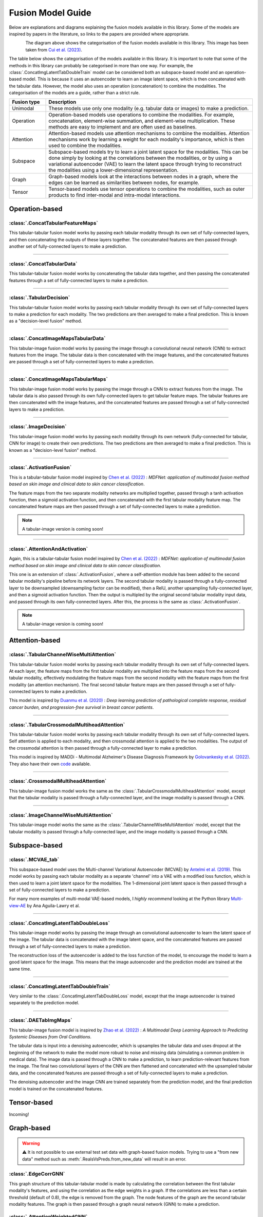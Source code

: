 .. _fusion-model-explanations:

Fusion Model Guide
============================================

Below are explanations and diagrams explaining the fusion models available in this library.
Some of the models are inspired by papers in the literature, so links to the papers are provided
where appropriate.

.. figure:: _static/cui_diagram.jpeg
    :align: left
    :width: 100%
    :alt: Model fusion diagram

The diagram above shows the categorisation of the fusion models available in this library. This image has been taken from `Cui et al. (2023) <https://iopscience.iop.org/article/10.1088/2516-1091/acc2fe>`_.

The table below shows the categorisation of the models available in this library. It is important to note that some of the methods in this library can probably be categorised in more than one way. For example, the :class:`.ConcatImgLatentTabDoubleTrain` model can be considered both an subspace-based model and an operation-based model. This is because it uses an autoencoder to learn an image latent space, which is then concatenated with the tabular data. However, the model also uses an operation (concatenation) to combine the modalities. The categorisation of the models are a guide, rather than a strict rule.

.. list-table::
    :widths: 15 85
    :header-rows: 1

    * - Fusion type
      - Description
    * - Unimodal
      - These models use only one modality (e.g. tabular data or images) to make a prediction.
    * - Operation
      - Operation-based models use operations to combine the modalities. For example, concatenation, element-wise summation, and element-wise multiplication. These methods are easy to implement and are often used as baselines.
    * - Attention
      - Attention-based models use attention mechanisms to combine the modalities. Attention mechanisms work by learning a weight for each modality's importance, which is then used to combine the modalities.
    * - Subspace
      - Subspace-based models try to learn a joint latent space for the modalities. This can be done simply by looking at the correlations between the modalities, or by using a variational autoencoder (VAE) to learn the latent space through trying to reconstruct the modalities using a lower-dimensional representation.
    * - Graph
      - Graph-based models look at the interactions between nodes in a graph, where the edges can be learned as similarities between nodes, for example.
    * - Tensor
      - Tensor-based models use tensor operations to combine the modalities, such as outer products to find inter-modal and intra-modal interactions.



Operation-based
---------------

:class:`.ConcatTabularFeatureMaps`
~~~~~~~~~~~~~~~~~~~~~~~~~~~~~~~~~~~~~~

This tabular-tabular fusion model works by passing each tabular modality through its own set of fully-connected layers, and then concatenating the outputs of these layers together. The concatenated features are then passed through another set of fully-connected layers to make a prediction.

.. image:: _static/ConcatTabularFeatureMaps.png
    :align: left

------

:class:`.ConcatTabularData`
~~~~~~~~~~~~~~~~~~~~~~~~~~~~~~~~~~~~

This tabular-tabular fusion model works by concatenating the tabular data together, and then passing the concatenated features through a set of fully-connected layers to make a prediction.

.. image:: _static/ConcatTabularData.png
    :align: left

-----

:class:`.TabularDecision`
~~~~~~~~~~~~~~~~~~~~~~~~~~~~~~~~~~~~~~

This tabular-tabular fusion model works by passing each tabular modality through its own set of fully-connected layers to make a prediction for each modality. The two predictions are then averaged to make a final prediction. This is known as a "decision-level fusion" method.

.. image:: _static/TabularDecision.png
    :align: left

-----

:class:`.ConcatImageMapsTabularData`
~~~~~~~~~~~~~~~~~~~~~~~~~~~~~~~~~~~~~~

This tabular-image fusion model works by passing the image through a convolutional neural network (CNN) to extract features from the image. The tabular data is then concatenated with the image features, and the concatenated features are passed through a set of fully-connected layers to make a prediction.

.. image:: _static/ConcatImageMapsTabularData.png
    :align: left

-----

:class:`.ConcatImageMapsTabularMaps`
~~~~~~~~~~~~~~~~~~~~~~~~~~~~~~~~~~~~~~

This tabular-image fusion model works by passing the image through a CNN to extract features from the image. The tabular data is also passed through its own fully-connected layers to get tabular feature maps. The tabular features are then concatenated with the image features, and the concatenated features are passed through a set of fully-connected layers to make a prediction.


.. image:: _static/ConcatImageMapsTabularMaps.png
    :align: left

-----

:class:`.ImageDecision`
~~~~~~~~~~~~~~~~~~~~~~~~~~~~~~~~~~~~~~~~~~~~~~~

This tabular-image fusion model works by passing each modality through its own network (fully-connected for tabular, CNN for image) to create their own predictions. The two predictions are then averaged to make a final prediction.
This is known as a "decision-level fusion" method.

.. image:: _static/ImageDecision.png
    :align: left

-----

:class:`.ActivationFusion`
~~~~~~~~~~~~~~~~~~~~~~~~~~~~~~~~~~~~~~~~~~~~~~~

This is a tabular-tabular fusion model inspired by `Chen et al. (2022) <https://link.springer.com/article/10.1007/s00432-022-04180-1>`_ : *MDFNet: application of multimodal fusion method based on skin image and clinical data to skin cancer classification*.

The feature maps from the two separate modality networks are multiplied together, passed through a tanh activation function, then a sigmoid activation function, and then concatenated with the first tabular modality feature map.
The concatenated feature maps are then passed through a set of fully-connected layers to make a prediction.

.. note::

    A tabular-image version is coming soon!

.. image:: _static/ActivationFusion.png
    :align: left

-----

:class:`.AttentionAndActivation`
~~~~~~~~~~~~~~~~~~~~~~~~~~~~~~~~~~~~~~~~~~~~~~~

Again, this is a tabular-tabular fusion model inspired by `Chen et al. (2022) <https://link.springer.com/article/10.1007/s00432-022-04180-1>`_ : *MDFNet: application of multimodal fusion method based on skin image and clinical data to skin cancer classification*.

This one is an extension of :class:`.ActivationFusion`, where a self-attention module has been added to the second tabular modality's pipeline before its network layers.
The second tabular modality is passed through a fully-connected layer to be downsampled (downsampling factor can be modified), then a RelU, another upsampling fully-connected layer, and then a sigmoid activation function. Then the output is multipled by the original second tabular modality input data, and passed through its own fully-connected layers.
After this, the process is the same as :class:`.ActivationFusion`.

.. note::

    A tabular-image version is coming soon!

.. image:: _static/ActivationandSelfAttention.png
    :align: left



Attention-based
---------------

:class:`.TabularChannelWiseMultiAttention`
~~~~~~~~~~~~~~~~~~~~~~~~~~~~~~~~~~~~~~~~~~~~

This tabular-tabular fusion model works by passing each tabular modality through its own set of fully-connected layers.
At each layer, the feature maps from the first tabular modality are multiplied into the feature maps from the second tabular modality, effectively modulating the feature maps from the second modality with the feature maps from the first modality (an attention mechanism).
The final second tabular feature maps are then passed through a set of fully-connected layers to make a prediction.

This model is inspired by `Duanmu et al. (2020) <https://www.ncbi.nlm.nih.gov/pmc/articles/PMC9821469/#:~:text=Deep%20learning%20using%20longitudinal%20multiparametric,%2C%20and%20mid%2Dtreatment%20adjustment.>`_ :  *Deep learning prediction of pathological complete response, residual cancer burden, and progression-free survival in breast cancer patients*.

.. image:: _static/TabularChannelwiseAttention.png
    :align: left

-----

:class:`.TabularCrossmodalMultiheadAttention`
~~~~~~~~~~~~~~~~~~~~~~~~~~~~~~~~~~~~~~~~~~~~~~~

This tabular-tabular fusion model works by passing each tabular modality through its own set of fully-connected layers.
Self attention is applied to each modality, and then crossmodal attention is applied to the two modalities.
The output of the crossmodal attention is then passed through a fully-connected layer to make a prediction.

This model is inspired by MADDi - Multimodal Alzheimer's Disease Diagnosis Framework by `Golovankesky et al. (2022) <https://arxiv.org/abs/2206.08826>`_. They also have their own `code <https://github.com/rsinghlab/MADDi>`_ available.

.. image:: _static/TabularCrossmodalAttention.png
    :align: left

-----

:class:`.CrossmodalMultiheadAttention`
~~~~~~~~~~~~~~~~~~~~~~~~~~~~~~~~~~~~~~~~

This tabular-image fusion model works the same as the :class:`.TabularCrossmodalMultiheadAttention` model, except that the tabular modality is passed through a fully-connected layer, and the image modality is passed through a CNN.

.. image:: _static/CrossmodalMultiheadAttention.png
    :align: left

-----

:class:`.ImageChannelWiseMultiAttention`
~~~~~~~~~~~~~~~~~~~~~~~~~~~~~~~~~~~~~~~~~~~~~~~

This tabular-image model works the same as the :class:`.TabularChannelWiseMultiAttention` model, except that the tabular modality is passed through a fully-connected layer, and the image modality is passed through a CNN.

.. image:: _static/ImageChannelwiseMultiheadAttention.png
    :align: left



Subspace-based
--------------

:class:`.MCVAE_tab`
~~~~~~~~~~~~~~~~~~~~~~~~~~~~~~~~~~~~~~~~~~~~~~~

This subspace-based model uses the Multi-channel Variational Autoencoder (MCVAE) by `Antelmi et al. (2019) <https://proceedings.mlr.press/v97/antelmi19a.html>`_.
This model works by passing each tabular modality as a separate 'channel' into a VAE with a modified loss function, which is then used to learn a joint latent space for the modalities.
The 1-dimensional joint latent space is then passed through a set of fully-connected layers to make a prediction.

For many more examples of multi-modal VAE-based models, I *highly recommend* looking at the Python library `Multi-view-AE <https://github.com/alawryaguila/multi-view-AE>`_ by Ana Aguila-Lawry et al.

.. image:: _static/MCVAE.png
    :align: left

-----

:class:`.ConcatImgLatentTabDoubleLoss`
~~~~~~~~~~~~~~~~~~~~~~~~~~~~~~~~~~~~~~~~

This tabular-image model works by passing the image through an convolutional autoencoder to learn the latent space of the image.
The tabular data is concatenated with the image latent space, and the concatenated features are passed through a set of fully-connected layers to make a prediction.

The reconstruction loss of the autoencoder is added to the loss function of the model, to encourage the model to learn a good latent space for the image. This means that the image autoencoder and the prediction model are trained at the same time.

.. image:: _static/ImgLatentDoubleLoss.png
    :align: left

-----

:class:`.ConcatImgLatentTabDoubleTrain`
~~~~~~~~~~~~~~~~~~~~~~~~~~~~~~~~~~~~~~~~

Very similar to the :class:`.ConcatImgLatentTabDoubleLoss` model, except that the image autoencoder is trained separately to the prediction model.

.. image:: _static/ImgLatentDoubleTrain.png
    :align: left

-----

:class:`.DAETabImgMaps`
~~~~~~~~~~~~~~~~~~~~~~~~~~~~~~~~~~~~~~

This tabular-image fusion model is inspired by `Zhao et al. (2022) <https://pubmed.ncbi.nlm.nih.gov/36553200/>`_ : *A Multimodal Deep Learning Approach to Predicting Systemic Diseases from Oral Conditions*.

The tabular data is input into a denoising autoencoder, which is upsamples the tabular data and uses dropout at the beginning of the network to make the model more robust to noise and missing data (simulating a common problem in medical data).
The image data is passed through a CNN to make a prediction, to learn prediction-relevant features from the image. The final two convolutional layers of the CNN are then flattened and concatenated with the upsampled tabular data, and the concatenated features are passed through a set of fully-connected layers to make a prediction.

The denoising autoencoder and the image CNN are trained separately from the prediction model, and the final prediction model is trained on the concatenated features.

.. image:: _static/DAETabImgMaps.png
    :align: left


Tensor-based
------------

Incoming!

Graph-based
-----------
.. warning::
    ⚠️ It is not possible to use external test set data with graph-based fusion models. Trying to use a "from new data" method such as :meth:`.RealsVsPreds.from_new_data` will result in an error.

:class:`.EdgeCorrGNN`
~~~~~~~~~~~~~~~~~~~~~~~~~~

This graph structure of this tabular-tabular model is made by calculating the correlation between the first tabular modality's features, and using the correlation as the edge weights in a graph. If the correlations are less than a certain threshold (default of 0.8), the edge is removed from the graph.
The node features of the graph are the second tabular modality features. The graph is then passed through a graph neural network (GNN) to make a prediction.

.. image:: _static/EdgeCorrGNN.png
    :align: left

:class:`.AttentionWeightedGNN`
~~~~~~~~~~~~~~~~~~~~~~~~~~~~~~~~~~~~~~

This is a model inspired by method in `Bintsi et al. (2023) <https://arxiv.org/abs/2307.04639>`_ : *Multimodal brain age estimation using interpretable adaptive population-graph learning*.
In the paper, the method is based on adaptive graph learning. However, the fusilli implementation changes this to a static graph because the adaptive graph learning method is not yet implementable in fusilli.

The attention-weighted GNN works by pretraining a tabular-tabular fusion model, :meth:`.ConcatTabularData`, and then taking the "attention weights" from the model as the final input-sized layer output of the GNN.
These attention weights are multiplied with the concatenated first and second tabular modalities, and the Euclidean distance between each subject's attention-weighted features is calculated. If the distance between two subjects
is in the lowest 25% of all distances, an edge is created between the two subjects in the graph. The graph is then passed through a GNN to make a prediction.

.. image:: _static/AttentionWeightedGNN.png
    :align: left


-----

Unimodal
-----------

:class:`.Tabular1Unimodal`
~~~~~~~~~~~~~~~~~~~~~~~~~~~~~~~~~~~~~~~~~~~~~~~

A simple tabular model that uses a fully-connected network with the first tabular modality to make a prediction.

.. image:: _static/Tabular1Unimodal.png
    :align: left

-----

:class:`.Tabular2Unimodal`
~~~~~~~~~~~~~~~~~~~~~~~~~~~~~~~~~~~~~~~~~~~~~~~

A simple tabular model that uses a fully-connected network with the second tabular modality to make a prediction.

.. image:: _static/Tabular2Unimodal.png
    :align: left

-----

:class:`.ImgUnimodal`
~~~~~~~~~~~~~~~~~~~~~~~~~~~

A simple image model that uses a convolutional neural network (CNN) with the image modality to make a prediction.

.. image:: _static/ImageUnimodal.png
    :align: left